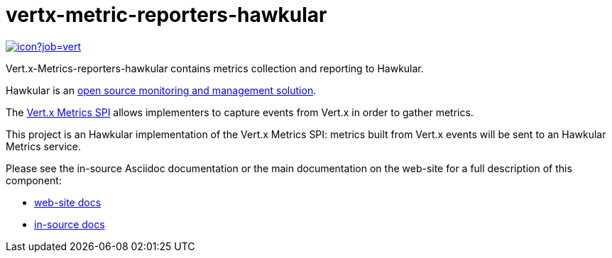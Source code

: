 = vertx-metric-reporters-hawkular
:source-language: java

image::https://vertx.ci.cloudbees.com/buildStatus/icon?job=vert.x3-hawkular-metrics[link=https://vertx.ci.cloudbees.com/job/vert.x3-hawkular-metrics/]

Vert.x-Metrics-reporters-hawkular contains metrics collection and reporting to Hawkular.

Hawkular is an http://www.hawkular.org[open source monitoring and management solution].

The http://vertx.io/docs/vertx-core/java/index.html#_metrics_spi[Vert.x Metrics SPI] allows implementers to
capture events from Vert.x in order to gather metrics.

This project is an Hawkular implementation of the Vert.x Metrics SPI: metrics built from Vert.x events will be sent to
an Hawkular Metrics service.

Please see the in-source Asciidoc documentation or the main documentation on the web-site for a full description
of this component:

* link:http://vertx.io/docs/vertx-hawkular-metrics/java/[web-site docs]
* link:src/main/asciidoc/java/index.adoc[in-source docs]
